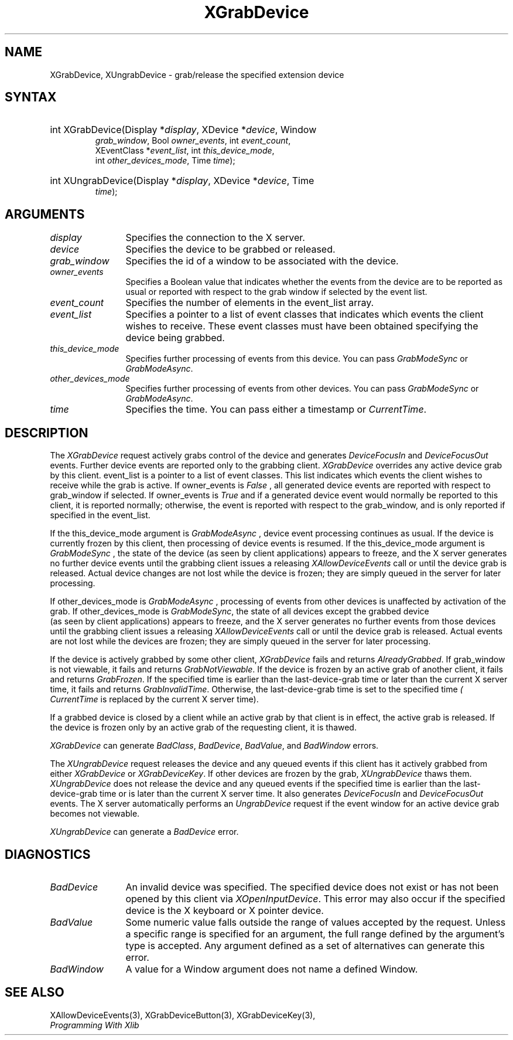 .\"
.\" $XFree86: xc/doc/man/Xi/XGrabDev.man,v 1.2 2001/01/27 18:20:21 dawes Exp $
.\"
.\"
.\" Copyright ([\d,\s]*) by Hewlett-Packard Company, Ardent Computer, 
.\" 
.\" Permission to use, copy, modify, distribute, and sell this documentation 
.\" for any purpose and without fee is hereby granted, provided that the above
.\" copyright notice and this permission notice appear in all copies.
.\" Ardent, and Hewlett-Packard make no representations about the 
.\" suitability for any purpose of the information in this document.  It is 
.\" provided \`\`as is'' without express or implied warranty.
.\" 
.\" $Xorg: XGrabDev.man,v 1.3 2000/08/17 19:41:56 cpqbld Exp $
.ds xL Programming With Xlib
.TH XGrabDevice __LIB_MAN_SUFFIX__ __xorgversion__ "X FUNCTIONS"
.SH NAME
XGrabDevice, XUngrabDevice \- grab/release the specified extension device
.SH SYNTAX
.nf
\fB
.HP
int XGrabDevice\^(\^Display *\fIdisplay\fP\^, XDevice *\fIdevice\fP\^, Window
\fIgrab_window\fP\^, Bool \fIowner_events\fP\^, int \fIevent_count\fP\^,
XEventClass *\fIevent_list\fP\^, int \fIthis_device_mode\fP\^,
int \fIother_devices_mode\fP\^, Time \fItime\fP\^); 
.HP 
int XUngrabDevice\^(\^Display *\fIdisplay\fP\^, XDevice *\fIdevice\fP\^, Time
\fItime\fP\^); 
.fi
\fP
.SH ARGUMENTS
.TP 12
.I display
Specifies the connection to the X server.
.TP 12
.I device
Specifies the device to be grabbed or released.
.TP 12
.I grab_window
Specifies the id of a window to be associated with the device.
.TP 12
.I owner_events
Specifies a Boolean value that indicates whether the 
events from the device 
are to be reported as usual or reported with respect to the grab window 
if selected by the event list.
.TP 12
.I event_count
Specifies the number of elements in the event_list array.
.TP 12
.I event_list
Specifies a pointer to a list of event classes that indicates which events
the client wishes to receive.  These event classes must have been
obtained specifying the device being grabbed.
.TP 12
.I this_device_mode
Specifies further processing of events from this device.
You can pass 
\fIGrabModeSync\fP
or
\fIGrabModeAsync\fP.
.TP 12
.I other_devices_mode
Specifies further processing of events from other devices.
You can pass 
\fIGrabModeSync\fP 
or
\fIGrabModeAsync\fP.
.TP 12
.I time
Specifies the time.
You can pass either a timestamp or
\fICurrentTime\fP.
.SH DESCRIPTION
The
\fIXGrabDevice\fP
request actively grabs control of the device and generates
\fIDeviceFocusIn\fP
and
\fIDeviceFocusOut\fP
events.
Further device events are reported only to the
grabbing client.
\fIXGrabDevice\fP
overrides any active device grab by this client.
event_list is a pointer to a list of event classes.  This list indicates
which events the client wishes to receive while the grab is active.
If owner_events is 
\fIFalse\fP , 
all generated device events are reported with
respect to grab_window if selected.
If owner_events is 
\fITrue\fP  
and if a generated
device event would normally be reported to this client, it is reported
normally; otherwise, the event is reported with respect to the
grab_window, and is only reported if specified in the event_list.
.LP
If the this_device_mode argument is 
\fIGrabModeAsync\fP ,
device event processing continues
as usual. 
If the device is currently frozen by this client, 
then processing of device events is resumed.
If the this_device_mode  argument is
\fIGrabModeSync\fP ,
the state of the device (as seen by client applications) appears to freeze,
and the X server generates no further device events until the
grabbing client issues a releasing 
\fIXAllowDeviceEvents\fP 
call or until the device grab is released.
Actual device changes are not lost while the device is frozen; 
they are simply queued in the server for later processing.
.LP
If other_devices_mode is 
\fIGrabModeAsync\fP ,
processing of events from other devices is unaffected
by activation of the grab.  
If other_devices_mode is 
\fIGrabModeSync\fP,
the state of all devices except the grabbed device
 (as seen by client applications) appears to freeze, 
and the X server generates no further events from those devices
until the grabbing client issues a releasing 
\fIXAllowDeviceEvents\fP 
call or until the device grab is released.
Actual events are not lost while the devices are frozen; 
they are simply queued in the server for later processing.
.LP
If the device is actively grabbed by some other client,
\fIXGrabDevice\fP
fails and returns
\fIAlreadyGrabbed\fP.
If grab_window is not viewable,
it fails and returns
\fIGrabNotViewable\fP.
If the device is frozen by an active grab of another client,
it fails and returns
\fIGrabFrozen\fP.
If the specified time is earlier than the last-device-grab time 
or later than the current X server time,
it fails and returns
\fIGrabInvalidTime\fP.
Otherwise, the last-device-grab time is set to the specified time
\fI( CurrentTime\fP 
is replaced by the current X server time).
.LP
If a grabbed device is closed by a client while an active grab by that
client is in effect, the active grab is released.  If the device is
frozen only by an active grab of the requesting client, it is thawed.
.LP
\fIXGrabDevice\fP
can generate
\fIBadClass\fP, \fIBadDevice\fP, \fIBadValue\fP, and \fIBadWindow\fP 
errors.
.LP
The
\fIXUngrabDevice\fP
request
releases the device and any queued events if this client has it actively 
grabbed from either
\fIXGrabDevice\fP
or
\fIXGrabDeviceKey\fP.
If other devices are frozen by the grab, \fIXUngrabDevice\fP thaws them.
\fIXUngrabDevice\fP
does not release the device and any queued events
if the specified time is earlier than
the last-device-grab time or is later than the current X server time.
It also generates
\fIDeviceFocusIn\fP 
and 
\fIDeviceFocusOut\fP 
events.
The X server automatically performs an 
\fIUngrabDevice\fP 
request if the event window for an
active device grab becomes not viewable.
.LP
\fIXUngrabDevice\fP
can generate a \fIBadDevice\fP error.
.SH DIAGNOSTICS
.TP 12
\fIBadDevice\fP
An invalid device was specified.  The specified device does not exist or has 
not been opened by this client via \fIXOpenInputDevice\fP.  This error may
also occur if the specified device is the X keyboard or X pointer device.
.TP 12
\fIBadValue\fP
Some numeric value falls outside the range of values accepted by the request.
Unless a specific range is specified for an argument, the full range defined
by the argument's type is accepted.  Any argument defined as a set of
alternatives can generate this error.
.TP 12
\fIBadWindow\fP
A value for a Window argument does not name a defined Window.
.SH "SEE ALSO"
XAllowDeviceEvents(3),
XGrabDeviceButton(3),
XGrabDeviceKey(3),
.br
\fI\*(xL\fP
